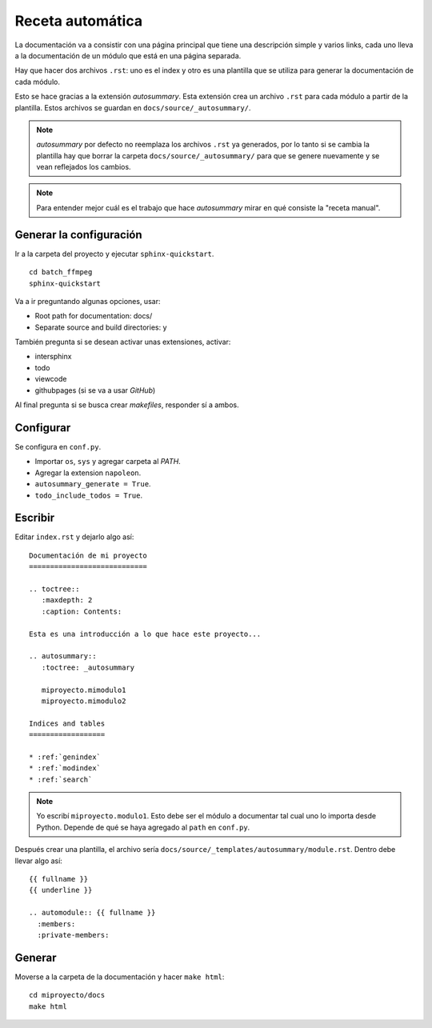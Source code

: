 Receta automática
=================

La documentación va a consistir con una página principal que tiene una
descripción simple y varios links, cada uno lleva a la documentación de un
módulo que está en una página separada.

Hay que hacer dos archivos ``.rst``: uno es el index y otro es una plantilla que
se utiliza para generar la documentación de cada módulo.

Esto se hace gracias a la extensión *autosummary*. Esta extensión crea un
archivo ``.rst`` para cada módulo a partir de la plantilla. Estos archivos se
guardan en ``docs/source/_autosummary/``.

.. note::

  *autosummary* por defecto no reemplaza los archivos ``.rst`` ya generados, por
  lo tanto si se cambia la plantilla hay que borrar la carpeta
  ``docs/source/_autosummary/`` para que se genere nuevamente y se vean
  reflejados los cambios.

.. note::

  Para entender mejor cuál es el trabajo que hace *autosummary* mirar en qué
  consiste la "receta manual".

Generar la configuración
------------------------

Ir a la carpeta del proyecto y ejecutar ``sphinx-quickstart``.

::

  cd batch_ffmpeg
  sphinx-quickstart

Va a ir preguntando algunas opciones, usar:

* Root path for documentation: docs/
* Separate source and build directories: y

También pregunta si se desean activar unas extensiones, activar: 

* intersphinx
* todo
* viewcode
* githubpages (si se va a usar *GitHub*)

Al final pregunta si se busca crear *makefiles*, responder sí a ambos.

Configurar
----------

Se configura en ``conf.py``.

* Importar ``os``, ``sys`` y agregar carpeta al *PATH*.
* Agregar la extension ``napoleon``.
* ``autosummary_generate = True``.
* ``todo_include_todos = True``.

Escribir
--------

Editar ``index.rst`` y dejarlo algo así:

::

  Documentación de mi proyecto
  ============================

  .. toctree::
     :maxdepth: 2
     :caption: Contents:

  Esta es una introducción a lo que hace este proyecto...

  .. autosummary::
     :toctree: _autosummary
     
     miproyecto.mimodulo1
     miproyecto.mimodulo2

  Indices and tables
  ==================

  * :ref:`genindex`
  * :ref:`modindex`
  * :ref:`search`

.. note::

  Yo escribí ``miproyecto.modulo1``. Esto debe ser el módulo a documentar tal
  cual uno lo importa desde Python. Depende de qué se haya agregado al ``path``
  en ``conf.py``.

Después crear una plantilla, el archivo sería
``docs/source/_templates/autosummary/module.rst``. Dentro debe llevar algo así::

  {{ fullname }}
  {{ underline }}

  .. automodule:: {{ fullname }}
    :members:
    :private-members:

Generar
-------

Moverse a la carpeta de la documentación y hacer ``make html``::

  cd miproyecto/docs
  make html
